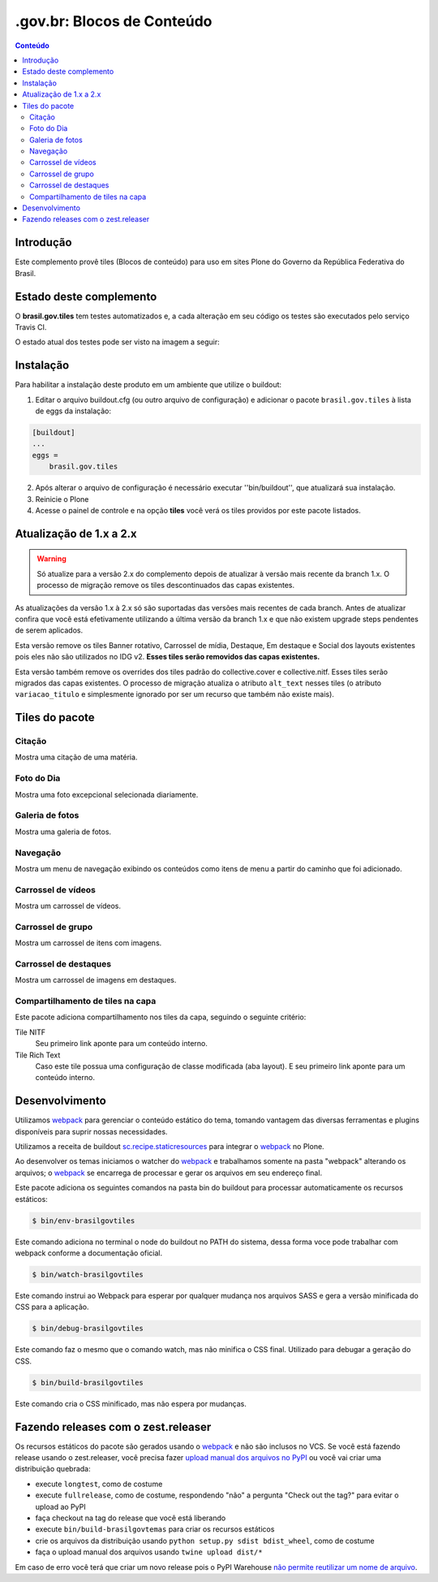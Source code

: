 ***************************
.gov.br: Blocos de Conteúdo
***************************

.. contents:: Conteúdo
   :depth: 2

Introdução
----------

Este complemento provê tiles (Blocos de conteúdo) para uso em sites Plone do Governo da República Federativa do Brasil.

Estado deste complemento
------------------------

O **brasil.gov.tiles** tem testes automatizados e, a cada alteração em seu
código os testes são executados pelo serviço Travis CI.

O estado atual dos testes pode ser visto na imagem a seguir:

.. image:: http://img.shields.io/pypi/v/brasil.gov.tiles.svg
    :target: https://pypi.python.org/pypi/brasil.gov.tiles

.. image:: https://img.shields.io/travis/plonegovbr/brasil.gov.tiles/master.svg
    :target: http://travis-ci.org/plonegovbr/brasil.gov.tiles

.. image:: https://img.shields.io/coveralls/plonegovbr/brasil.gov.tiles/master.svg
    :target: https://coveralls.io/r/plonegovbr/brasil.gov.tiles

.. image:: https://img.shields.io/codacy/grade/5a403e23e61d49d195fcb640d1566a89.svg
    :target: https://www.codacy.com/project/plonegovbr/brasil.gov.tiles/dashboard

Instalação
----------

Para habilitar a instalação deste produto em um ambiente que utilize o buildout:

1. Editar o arquivo buildout.cfg (ou outro arquivo de configuração) e
   adicionar o pacote ``brasil.gov.tiles`` à lista de eggs da instalação:

.. code-block:: ini

    [buildout]
    ...
    eggs =
        brasil.gov.tiles

2. Após alterar o arquivo de configuração é necessário executar
   ''bin/buildout'', que atualizará sua instalação.

3. Reinicie o Plone

4. Acesse o painel de controle e na opção **tiles** você verá os tiles providos por este pacote listados.

Atualização de 1.x a 2.x
------------------------

.. Warning::
    Só atualize para a versão 2.x do complemento depois de atualizar à versão mais recente da branch 1.x.
    O processo de migração remove os tiles descontinuados das capas existentes.

As atualizações da versão 1.x à 2.x só são suportadas das versões mais recentes de cada branch.
Antes de atualizar confira que você está efetivamente utilizando a última versão da branch 1.x e que não existem upgrade steps pendentes de serem aplicados.

Esta versão remove os tiles Banner rotativo, Carrossel de mídia, Destaque, Em destaque e Social dos layouts existentes pois eles não são utilizados no IDG v2.
**Esses tiles serão removidos das capas existentes.**

Esta versão também remove os overrides dos tiles padrão do collective.cover e collective.nitf.
Esses tiles serão migrados das capas existentes.
O processo de migração atualiza o atributo ``alt_text`` nesses tiles (o atributo ``variacao_titulo`` e simplesmente ignorado por ser um recurso que também não existe mais).

Tiles do pacote
---------------

Citação
^^^^^^^
Mostra uma citação de uma matéria.

.. figure:: https://raw.github.com/plonegovbr/brasil.gov.tiles/master/docs/quote.png
    :align: center
    :height: 250px
    :width: 530px

Foto do Dia
^^^^^^^^^^^
Mostra uma foto excepcional selecionada diariamente.

.. figure:: https://raw.github.com/plonegovbr/brasil.gov.tiles/master/docs/potd.png
    :align: center
    :height: 577px
    :width: 867px

Galeria de fotos
^^^^^^^^^^^^^^^^
Mostra uma galeria de fotos.

.. figure:: https://raw.github.com/plonegovbr/brasil.gov.tiles/master/docs/photogallery.png
    :align: center
    :height: 533px
    :width: 800px

Navegação
^^^^^^^^^
Mostra um menu de navegação exibindo os conteúdos como itens de menu a partir do caminho que foi adicionado.

.. figure:: https://raw.github.com/plonegovbr/brasil.gov.tiles/master/docs/navigation.png
    :align: center
    :height: 100px
    :width: 800px


Carrossel de vídeos
^^^^^^^^^^^^^^^^^^^
Mostra um carrossel de vídeos.

.. figure:: https://raw.github.com/plonegovbr/brasil.gov.tiles/master/docs/videocarousel.png
    :align: center
    :height: 367px
    :width: 1253px

Carrossel de grupo
^^^^^^^^^^^^^^^^^^
Mostra um carrossel de itens com imagens.

.. figure:: https://raw.github.com/plonegovbr/brasil.gov.tiles/master/docs/groupcarousel.png
    :align: center
    :height: 393px
    :width: 800px

Carrossel de destaques
^^^^^^^^^^^^^^^^^^^^^^
Mostra um carrossel de imagens em destaques.

.. figure:: https://raw.github.com/plonegovbr/brasil.gov.tiles/master/docs/highlightscarousel.png
    :align: center
    :height: 550px
    :width: 1000px

Compartilhamento de tiles na capa
^^^^^^^^^^^^^^^^^^^^^^^^^^^^^^^^^
Este pacote adiciona compartilhamento nos tiles da capa, seguindo o seguinte critério:

Tile NITF
    Seu primeiro link aponte para um conteúdo interno.

Tile Rich Text
    Caso este tile possua uma configuração de classe modificada (aba layout).
    E seu primeiro link aponte para um conteúdo interno.

.. figure:: https://raw.github.com/plonegovbr/brasil.gov.tiles/master/docs/tileshare.png
    :align: center
    :height: 713px
    :width: 1092px

Desenvolvimento
---------------

Utilizamos `webpack <https://webpack.js.org/>`_ para gerenciar o conteúdo estático do tema,
tomando vantagem das diversas ferramentas e plugins disponíveis para suprir nossas necessidades.

Utilizamos a receita de buildout `sc.recipe.staticresources <https://github.com/simplesconsultoria/sc.recipe.staticresources>`_ para integrar o `webpack`_ no Plone.

Ao desenvolver os temas iniciamos o watcher do `webpack`_ e trabalhamos somente na pasta "webpack" alterando os arquivos;
o `webpack`_ se encarrega de processar e gerar os arquivos em seu endereço final.

Este pacote adiciona os seguintes comandos na pasta bin do buildout para processar automaticamente os recursos estáticos:

.. code-block:: console

    $ bin/env-brasilgovtiles

Este comando adiciona no terminal o node do buildout no PATH do sistema, dessa forma voce pode trabalhar com webpack conforme a documentação oficial.

.. code-block:: console

    $ bin/watch-brasilgovtiles

Este comando instrui ao Webpack para esperar por qualquer mudança nos arquivos SASS e gera a versão minificada do CSS para a aplicação.

.. code-block:: console

    $ bin/debug-brasilgovtiles

Este comando faz o mesmo que o comando watch, mas não minifica o CSS final.  Utilizado para debugar a geração do CSS.

.. code-block:: console

    $ bin/build-brasilgovtiles

Este comando cria o CSS minificado, mas não espera por mudanças.

Fazendo releases com o zest.releaser
------------------------------------

Os recursos estáticos do pacote são gerados usando o `webpack <https://webpack.js.org/>`_ e não são inclusos no VCS.
Se você está fazendo release usando o zest.releaser, você precisa fazer `upload manual dos arquivos no PyPI <https://github.com/zestsoftware/zest.releaser/issues/261>`_ ou você vai criar uma distribuição quebrada:

* execute ``longtest``, como de costume
* execute ``fullrelease``, como de costume, respondendo "não" a pergunta "Check out the tag?" para evitar o upload ao PyPI
* faça checkout na tag do release que você está liberando
* execute ``bin/build-brasilgovtemas`` para criar os recursos estáticos
* crie os arquivos da distribuição usando ``python setup.py sdist bdist_wheel``, como de costume
* faça o upload manual dos arquivos usando ``twine upload dist/*``

Em caso de erro você terá que criar um novo release pois o PyPI Warehouse `não permite reutilizar um nome de arquivo <https://upload.pypi.org/help/#file-name-reuse>`_.
